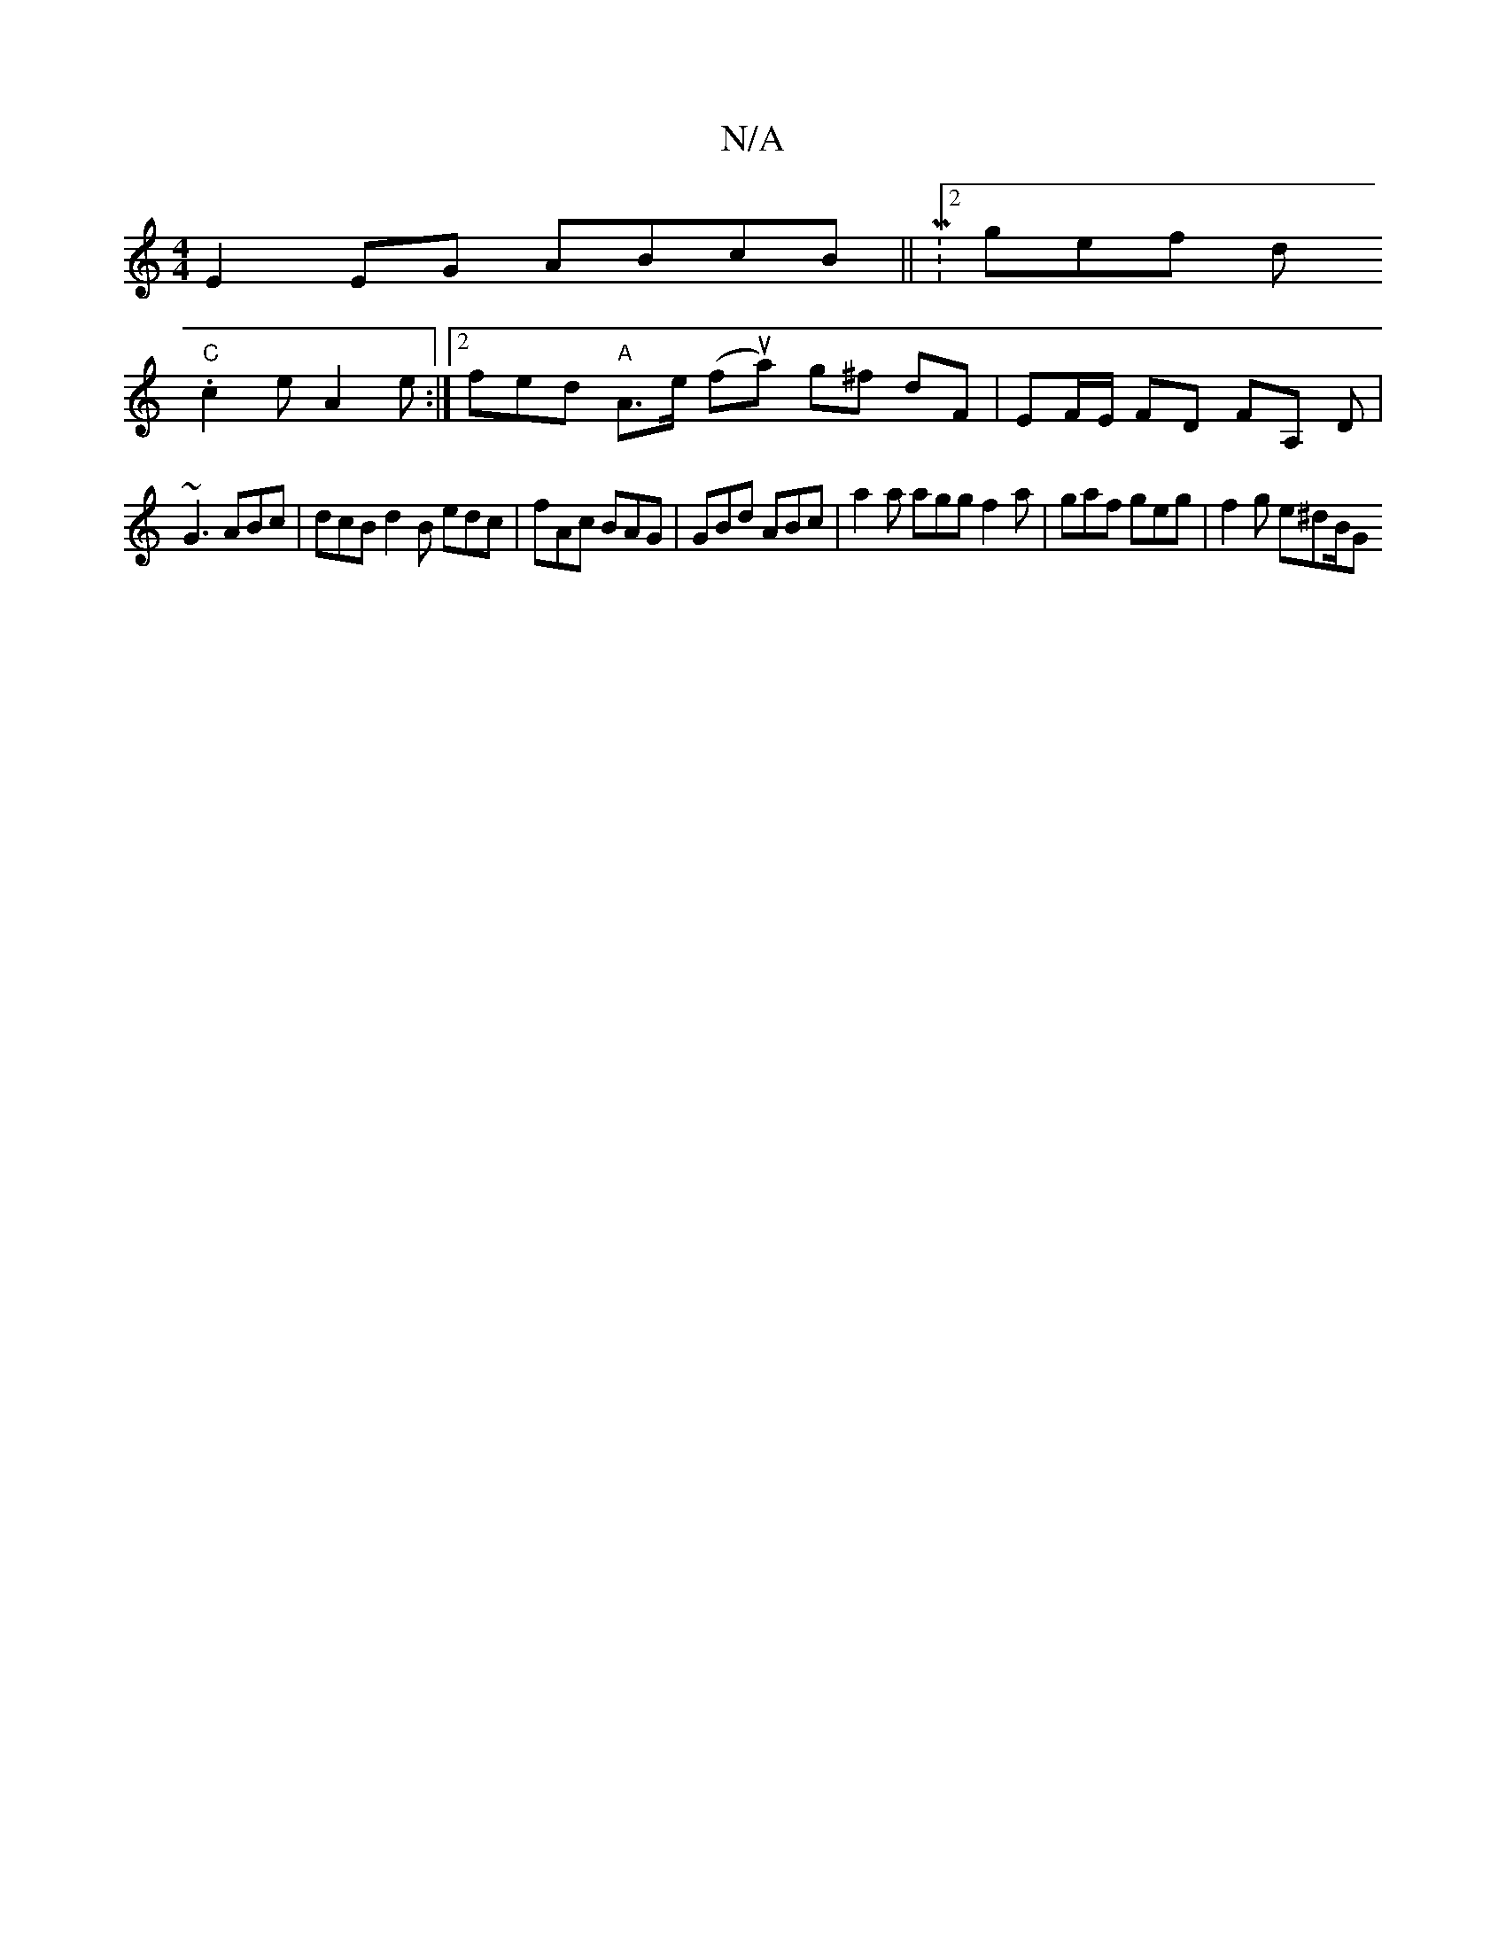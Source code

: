 X:1
T:N/A
M:4/4
R:N/A
K:Cmajor
E2 EG ABcB|| M:2/4gleftlit nd.!ba{a}gf edBG|D4:|[2 BGG GDC|
"C" c2e A2e :|[2 fed "A"A>e f"fa|1 "(uop^]'2-a) g^f dF | EF/E/ FD FA, D|
~G3 ABc|dcB d2B edc|fAc BAG|GBd ABc|a2a agg f2a|gaf geg|f2 g e^dB/G